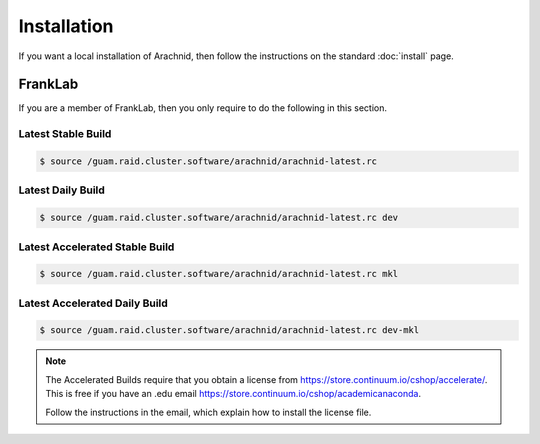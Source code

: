 =============
Installation
=============

If you want a local installation of Arachnid, then follow the instructions on the
standard :doc:`install` page.

FrankLab
========

If you are a member of FrankLab, then you only require to do the following in this
section.

Latest Stable Build
-------------------

.. sourcecode:: sh

	$ source /guam.raid.cluster.software/arachnid/arachnid-latest.rc
	
Latest Daily Build
-------------------

.. sourcecode:: sh

	$ source /guam.raid.cluster.software/arachnid/arachnid-latest.rc dev
	
Latest Accelerated Stable Build
--------------------------------

.. sourcecode:: sh

	$ source /guam.raid.cluster.software/arachnid/arachnid-latest.rc mkl

Latest Accelerated Daily Build
------------------------------

.. sourcecode:: sh

	$ source /guam.raid.cluster.software/arachnid/arachnid-latest.rc dev-mkl
	
.. note::

	The Accelerated Builds require that you obtain a license from 
	https://store.continuum.io/cshop/accelerate/. This is 
	free if you have an .edu email 
	https://store.continuum.io/cshop/academicanaconda.
	
	Follow the instructions in the email, which explain how to 
	install the license file.

